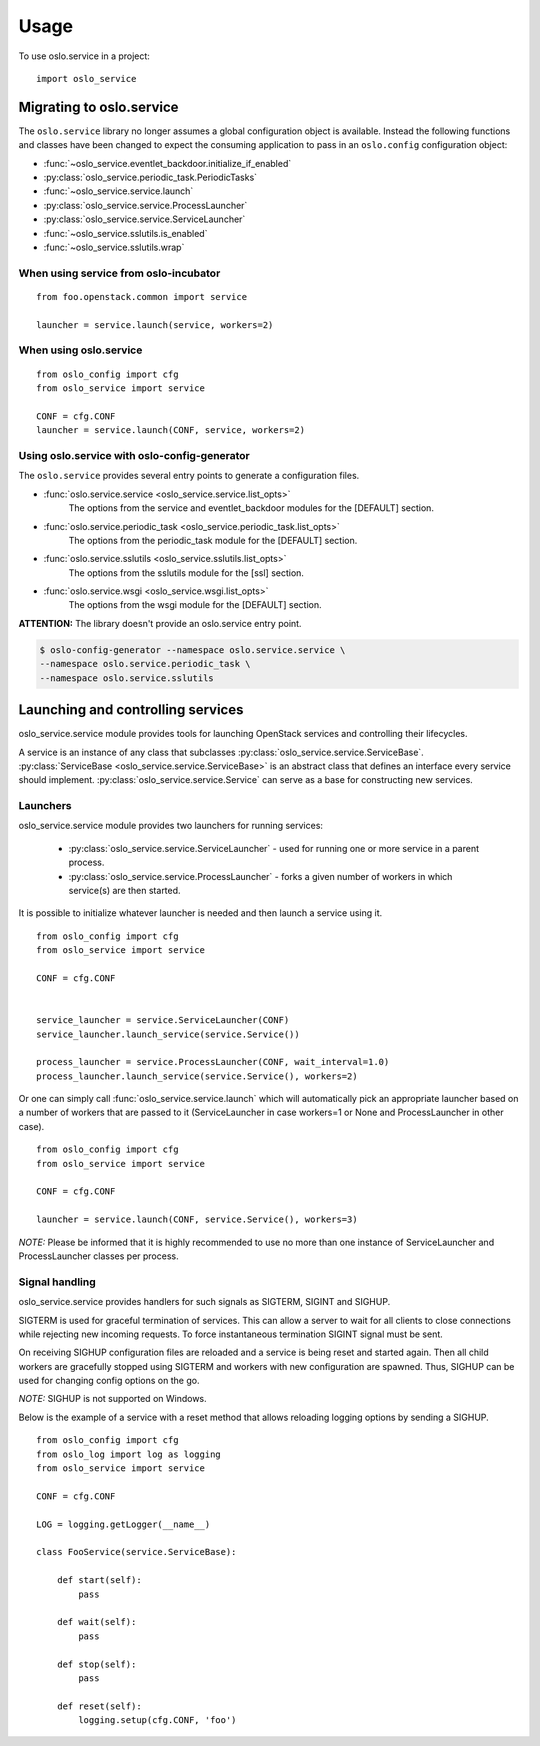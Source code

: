 =======
 Usage
=======

To use oslo.service in a project::

    import oslo_service

Migrating to oslo.service
=========================

The ``oslo.service`` library no longer assumes a global configuration object is
available. Instead the following functions and classes have been
changed to expect the consuming application to pass in an ``oslo.config``
configuration object:

* :func:`~oslo_service.eventlet_backdoor.initialize_if_enabled`
* :py:class:`oslo_service.periodic_task.PeriodicTasks`
* :func:`~oslo_service.service.launch`
* :py:class:`oslo_service.service.ProcessLauncher`
* :py:class:`oslo_service.service.ServiceLauncher`
* :func:`~oslo_service.sslutils.is_enabled`
* :func:`~oslo_service.sslutils.wrap`

When using service from oslo-incubator
~~~~~~~~~~~~~~~~~~~~~~~~~~~~~~~~~~~~~~~~~

::

    from foo.openstack.common import service

    launcher = service.launch(service, workers=2)

When using oslo.service
~~~~~~~~~~~~~~~~~~~~~~~~~~~~~~~~~~~~~~~~~~~~~~

::

    from oslo_config import cfg
    from oslo_service import service

    CONF = cfg.CONF
    launcher = service.launch(CONF, service, workers=2)

Using oslo.service with oslo-config-generator
~~~~~~~~~~~~~~~~~~~~~~~~~~~~~~~~~~~~~~~~~~~~~~

The ``oslo.service`` provides several entry points to generate a configuration
files.

* :func:`oslo.service.service <oslo_service.service.list_opts>`
    The options from the service and eventlet_backdoor modules for
    the [DEFAULT] section.

* :func:`oslo.service.periodic_task <oslo_service.periodic_task.list_opts>`
    The options from the periodic_task module for the [DEFAULT] section.

* :func:`oslo.service.sslutils <oslo_service.sslutils.list_opts>`
    The options from the sslutils module for the [ssl] section.

* :func:`oslo.service.wsgi <oslo_service.wsgi.list_opts>`
    The options from the wsgi module for the [DEFAULT] section.

**ATTENTION:** The library doesn't provide an oslo.service entry point.

.. code-block:: bash

    $ oslo-config-generator --namespace oslo.service.service \
    --namespace oslo.service.periodic_task \
    --namespace oslo.service.sslutils

Launching and controlling services
==================================

oslo_service.service module provides tools for launching OpenStack
services and controlling their lifecycles.

A service is an instance of any class that
subclasses :py:class:`oslo_service.service.ServiceBase`.
:py:class:`ServiceBase <oslo_service.service.ServiceBase>` is an
abstract class that defines an interface every
service should implement. :py:class:`oslo_service.service.Service` can
serve as a base for constructing new services.

Launchers
~~~~~~~~~

oslo_service.service module provides two launchers for running services:

    * :py:class:`oslo_service.service.ServiceLauncher` - used for
      running one or more service in a parent process.
    * :py:class:`oslo_service.service.ProcessLauncher` - forks a given
      number of workers in which service(s) are then started.

It is possible to initialize whatever launcher is needed and then
launch a service using it.

::

    from oslo_config import cfg
    from oslo_service import service

    CONF = cfg.CONF


    service_launcher = service.ServiceLauncher(CONF)
    service_launcher.launch_service(service.Service())

    process_launcher = service.ProcessLauncher(CONF, wait_interval=1.0)
    process_launcher.launch_service(service.Service(), workers=2)

Or one can simply call :func:`oslo_service.service.launch` which will
automatically pick an appropriate launcher based on a number of workers that
are passed to it (ServiceLauncher in case workers=1 or None and
ProcessLauncher in other case).

::

    from oslo_config import cfg
    from oslo_service import service

    CONF = cfg.CONF

    launcher = service.launch(CONF, service.Service(), workers=3)

*NOTE:* Please be informed that it is highly recommended to use no
more than one instance of ServiceLauncher and ProcessLauncher classes
per process.

Signal handling
~~~~~~~~~~~~~~~

oslo_service.service provides handlers for such signals as SIGTERM, SIGINT
and SIGHUP.

SIGTERM is used for graceful termination of services. This can allow a
server to wait for all clients to close connections while rejecting new
incoming requests. To force instantaneous termination SIGINT signal must
be sent.

On receiving SIGHUP configuration files are reloaded and a service
is being reset and started again. Then all child workers are gracefully
stopped using SIGTERM and workers with new configuration are
spawned. Thus, SIGHUP can be used for changing config options on the go.

*NOTE:* SIGHUP is not supported on Windows.

Below is the example of a service with a reset method that allows reloading
logging options by sending a SIGHUP.

::

    from oslo_config import cfg
    from oslo_log import log as logging
    from oslo_service import service

    CONF = cfg.CONF

    LOG = logging.getLogger(__name__)

    class FooService(service.ServiceBase):

        def start(self):
            pass

        def wait(self):
            pass

        def stop(self):
            pass

        def reset(self):
            logging.setup(cfg.CONF, 'foo')



